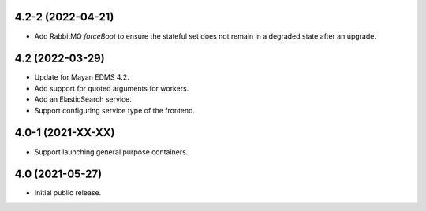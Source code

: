 4.2-2 (2022-04-21)
==================
- Add RabbitMQ `forceBoot` to ensure the stateful set
  does not remain in a degraded state after an upgrade.

4.2 (2022-03-29)
================
- Update for Mayan EDMS 4.2.
- Add support for quoted arguments for workers.
- Add an ElasticSearch service.
- Support configuring service type of the frontend.

4.0-1 (2021-XX-XX)
==================
- Support launching general purpose containers.

4.0 (2021-05-27)
================
- Initial public release.
